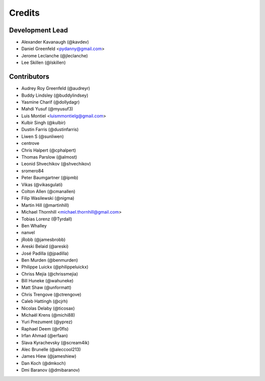 Credits
=======

Development Lead
----------------

* Alexander Kavanaugh (@kavdev)
* Daniel Greenfeld <pydanny@gmail.com>
* Jerome Leclanche (@jleclanche)
* Lee Skillen (@lskillen)

Contributors
------------

* Audrey Roy Greenfeld (@audreyr)
* Buddy Lindsley (@buddylindsey)
* Yasmine Charif (@dollydagr)
* Mahdi Yusuf (@myusuf3)
* Luis Montiel <luismmontielg@gmail.com>
* Kulbir Singh (@kulbir)
* Dustin Farris (@dustinfarris)
* Liwen S (@sunliwen)
* centrove
* Chris Halpert (@cphalpert)
* Thomas Parslow (@almost)
* Leonid Shvechikov (@shvechikov)
* sromero84
* Peter Baumgartner (@ipmb)
* Vikas (@vikasgulati)
* Colton Allen (@cmanallen)
* Filip Wasilewski (@nigma)
* Martin Hill (@martinhill)
* Michael Thornhill <michael.thornhill@gmail.com>
* Tobias Lorenz (@Tyrdall)
* Ben Whalley
* nanvel
* jRobb (@jamesbrobb)
* Areski Belaid (@areski)
* José Padilla (@jpadilla)
* Ben Murden (@benmurden)
* Philippe Luickx (@philippeluickx)
* Chriss Mejía (@chrissmejia)
* Bill Huneke (@wahuneke)
* Matt Shaw (@unformatt)
* Chris Trengove (@ctrengove)
* Caleb Hattingh (@cjrh)
* Nicolas Delaby (@ticosax)
* Michaël Krens (@michi88)
* Yuri Prezument (@yprez)
* Raphael Deem (@r0fls)
* Irfan Ahmad (@erfaan)
* Slava Kyrachevsky (@scream4ik)
* Alec Brunelle (@aleccool213)
* James Hiew (@jameshiew)
* Dan Koch (@dmkoch)
* Dmi Baranov (@dmibaranov)
